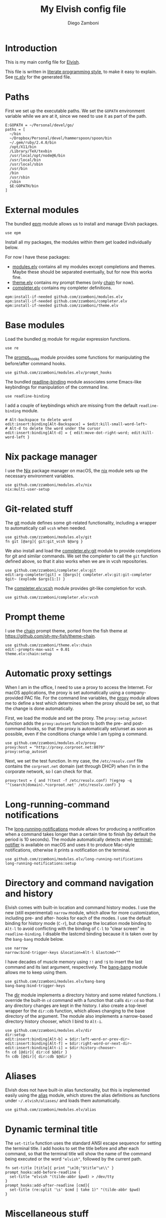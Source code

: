 #+PROPERTY: header-args:elvish :tangle rc.elv
#+PROPERTY: header-args :mkdirp yes :comments no
#+STARTUP: indent

#+TITLE:  My Elvish config file
#+AUTHOR: Diego Zamboni
#+EMAIL:  diego@zzamboni.org

#+BEGIN_SRC elvish :exports none
  # DO NOT EDIT THIS FILE DIRECTLY
  # This is a file generated from a literate programing source file located at
  # https://github.com/zzamboni/vcsh_elvish/blob/master/.elvish/rc.org.
  # You should make any changes there and regenerate it from Emacs org-mode using C-c C-v t
#+END_SRC

* Introduction

This is my main config file for [[http://elvish.io][Elvish]].

This file is written in [[http://www.howardism.org/Technical/Emacs/literate-programming-tutorial.html][literate programming style]], to make it easy
to explain. See [[file:rc.elv][rc.elv]] for the generated file.

* Table of Contents                                            :TOC:noexport:
- [[#introduction][Introduction]]
- [[#paths][Paths]]
- [[#external-modules][External modules]]
- [[#base-modules][Base modules]]
- [[#nix-package-manager][Nix package manager]]
- [[#git-related-stuff][Git-related stuff]]
- [[#prompt-theme][Prompt theme]]
- [[#automatic-proxy-settings][Automatic proxy settings]]
- [[#long-running-command-notifications][Long-running-command notifications]]
- [[#directory-and-command-navigation-and-history][Directory and command navigation and history]]
- [[#aliases][Aliases]]
- [[#dynamic-terminal-title][Dynamic terminal title]]
- [[#miscellaneous-stuff][Miscellaneous stuff]]

* Paths

First we set up the executable paths. We set the ~GOPATH~ environment
variable while we are at it, since we need to use it as part of the
path.

#+BEGIN_SRC elvish
    E:GOPATH = ~/Personal/devel/go/
    paths = [
      ~/bin
      ~/Dropbox/Personal/devel/hammerspoon/spoon/bin
      ~/.gem/ruby/2.4.0/bin
      /opt/X11/bin
      /Library/TeX/texbin
      /usr/local/opt/node@6/bin
      /usr/local/bin
      /usr/local/sbin
      /usr/bin
      /bin
      /usr/sbin
      /sbin
      $E:GOPATH/bin
    ]
#+END_SRC

* External modules

The bundled [[https://elvish.io/ref/epm.html][epm]] module allows us to install and manage Elvish packages.

#+BEGIN_SRC elvish
    use epm
#+END_SRC

Install all my packages, the modules within them get loaded individually
below.

For now I have these packages:

- [[https://github.com/zzamboni/modules.elv][modules.elv]] contains all my modules except completions and themes. Maybe these
  should be separated eventually, but for now this works fine.
- [[https://github.com/zzamboni/theme.elv][theme.elv]] contains my prompt themes (only [[https://github.com/zzamboni/theme.elv/blob/master/chain.org][chain]] for now).
- [[https://github.com/zzamboni/completer.elv][completer.elv]] contains my completer definitions.

#+BEGIN_SRC elvish
    epm:install-if-needed github.com/zzamboni/modules.elv
    epm:install-if-needed github.com/zzamboni/completer.elv
    epm:install-if-needed github.com/zzamboni/theme.elv
#+END_SRC

* Base modules

Load the bundled [[https://elvish.io/ref/re.html][re]] module for regular expression functions.

#+BEGIN_SRC elvish
    use re
#+END_SRC

The [[https://github.com/zzamboni/modules.elv/blob/master/prompt_hooks.org][prompt_hooks]] module provides some functions for manipulating the
before/after command hooks.

#+BEGIN_SRC elvish
    use github.com/zzamboni/modules.elv/prompt_hooks
#+END_SRC

The bundled [[https://elvish.io/ref/bundled.html][readline-binding]] module associates some Emacs-like
keybindings for manipulation of the command line.

#+BEGIN_SRC elvish
    use readline-binding
#+END_SRC

I add a couple of keybindings which are missing from the default
=readline-binding= module.

#+BEGIN_SRC elvish
    # Alt-backspace to delete word
    edit:insert:binding[Alt-Backspace] = $edit:kill-small-word-left~
    # Alt-d to delete the word under the cursor
    edit:insert:binding[Alt-d] = { edit:move-dot-right-word; edit:kill-word-left }
#+END_SRC

* Nix package manager

I use the [[https://nixos.org/nix/][Nix]] package manager on macOS, the [[https://github.com/zzamboni/modules.elv/blob/master/nix.org][nix]] module sets up the
necessary environment variables.

#+BEGIN_SRC elvish
    use github.com/zzamboni/modules.elv/nix
    nix:multi-user-setup
#+END_SRC

* Git-related stuff

The [[https://github.com/zzamboni/modules.elv/blob/master/git.org][git]] module defines some git-related functionality, including a
wrapper to automatically call =vcsh= when needed.

#+BEGIN_SRC elvish
    use github.com/zzamboni/modules.elv/git
    fn git [@arg]{ git:git_vcsh $@arg }
#+END_SRC

We also install and load the [[https://github.com/zzamboni/completer.elv/blob/master/git.org][completer.elv:git]] module to provide completions
for git and similar commands. We set the completer to call the =git= function
defined above, so that it also works when we are in vcsh repositories.

#+BEGIN_SRC elvish
    use github.com/zzamboni/completer.elv:git
    edit:arg-completer[git] = [@args]{ completer.elv:git:git-completer $git~ (explode $args[1:]) }
#+END_SRC

The [[https://github.com/zzamboni/completer.elv/blob/master/vcsh.org][completer.elv:vcsh]] module provides git-like completion for vcsh.

#+BEGIN_SRC elvish
    use github.com/zzamboni/completer.elv:vcsh
#+END_SRC

* Prompt theme

I use the [[https://github.com/zzamboni/theme.elv/blob/master/chain.org][chain]] prompt theme, ported from the fish theme at
https://github.com/oh-my-fish/theme-chain.

#+BEGIN_SRC elvish
    use github.com/zzamboni/theme.elv:chain
    edit:-prompts-max-wait = 0.01
    theme.elv:chain:setup
#+END_SRC

* Automatic proxy settings

When I am in the office, I need to use a proxy to access the
Internet. For macOS applications, the proxy is set automatically
using a company-provided PAC file. For the command line variables,
the [[https://github.com/zzamboni/modules.elv/blob/master/proxy.org][proxy]] module allows me to define a test which determines when
the proxy should be set, so that the change is done automatically.

First, we load the module and set the proxy. The
=proxy:setup_autoset= function adds the =proxy:autoset= function to
both the pre- and post-command hooks, so that the proxy is
automatically set/unset as soon as possible, even if the conditions
change while I am typing a command.

#+BEGIN_SRC elvish
    use github.com/zzamboni/modules.elv/proxy
    proxy:host = "http://proxy.corproot.net:8079"
    proxy:setup_autoset
#+END_SRC

Next, we set the test function. In my case, the =/etc/resolv.conf=
file contains the ~corproot.net~ domain (set through DHCP) when I'm in
the corporate network, so I can check for that.

#+BEGIN_SRC elvish
    proxy:test = { and ?(test -f /etc/resolv.conf) ?(egrep -q '^(search|domain).*corproot.net' /etc/resolv.conf) }
#+END_SRC

* Long-running-command notifications

The [[https://github.com/zzamboni/modules.elv/blob/master/long-running-notifications.org][long-running-notifications]] module allows for producing a
notification when a command takes longer than a certain time to
finish (by default the period is 10 seconds). The module
automatically detects when [[https://github.com/julienXX/terminal-notifier][terminal-notifier]] is available on macOS
and uses it to produce Mac-style notifications, otherwise it prints
a notification on the terminal.

#+BEGIN_SRC elvish
    use github.com/zzamboni/modules.elv/long-running-notifications
    long-running-notifications:setup
#+END_SRC

* Directory and command navigation and history

Elvish comes with built-in location and command history modes. I use
the new (still experimental) =narrow= module, which allow for more
customization, including pre- and after- hooks for each of the
modes. I use the default binding for history mode (~C-r~), but change
the location mode binding to ~Alt-l~ to avoid conflicting with the binding of
~C-l~ to "clear screen" in =readline-binding=. I disable the
lastcmd binding because it is taken over by the =bang-bang= module
below.

#+BEGIN_SRC elvish
    use narrow
    narrow:bind-trigger-keys &location=Alt-l &lastcmd=""
#+END_SRC

I have decades of muscle memory using ~!!~ and ~!$~ to insert the last
command and its last argument, respectively. The [[https://github.com/zzamboni/modules.elv/blob/master/bang-bang.org][bang-bang]] module
allows me to keep using them.

#+BEGIN_SRC elvish
    use github.com/zzamboni/modules.elv/bang-bang
    bang-bang:bind-trigger-keys
#+END_SRC

The [[https://github.com/zzamboni/modules.elv/blob/master/dir.org][dir]] module implements a directory history and some related
functions. I override the built-in ~cd~ command with a function that
calls =dir:cd= so that any directory changes are kept in the
history. I also create a top-level wrapper for the =dir:cdb= function,
which allows changing to the base directory of the argument. The
module also implements a narrow-based directory history chooser,
which I bind to ~Alt-i~.

#+BEGIN_SRC elvish
    use github.com/zzamboni/modules.elv/dir
    dir:setup
    edit:insert:binding[Alt-b] = $dir:left-word-or-prev-dir~
    edit:insert:binding[Alt-f] = $dir:right-word-or-next-dir~
    edit:insert:binding[Alt-i] = $dir:history-chooser~
    fn cd [@dir]{ dir:cd $@dir }
    fn cdb [@dir]{ dir:cdb $@dir }
#+END_SRC

* Aliases

Elvish does not have built-in alias functionality, but this is
implemented easily using the [[https://github.com/zzamboni/modules.elv/blob/master/alias.org][alias]] module, which stores the alias
definitions as functions under =~/.elvish/aliases/= and loads them
automatically.

#+BEGIN_SRC elvish
    use github.com/zzamboni/modules.elv/alias
#+END_SRC

* Dynamic terminal title

The =set-title= function uses the standard ANSI escape sequence for
setting the terminal title. I add hooks to set the title before and
after each command, so that the terminal title will show the name of
the command being executed or the word ~"elvish"~, followed by the
current path.

#+BEGIN_SRC elvish
    fn set-title [title]{ print "\e]0;"$title"\e\\" }
    prompt_hooks:add-before-readline {
      set-title "elvish "(tilde-abbr $pwd) > /dev/tty
    }
    prompt_hooks:add-after-readline [cmd]{
      set-title (re:split '\s' $cmd | take 1)" "(tilde-abbr $pwd)
    }
#+END_SRC

* Miscellaneous stuff

I use the [[https://atlas.oreilly.com/][O'Reilly Atlas]] publishing platform. The [[https://github.com/zzamboni/modules.elv/blob/master/atlas.org][atlas]] module
contains some useful functions for triggering and accessing document
builds.

#+BEGIN_SRC elvish
    use github.com/zzamboni/modules.elv/atlas
#+END_SRC

The =private= module sets up some private settings such as
authentication tokens. This is not on github :)

#+BEGIN_SRC elvish
    if ?(test -f ~/.elvish/lib/private.elv) { use private }
#+END_SRC

I use the smart-matcher module from
https://github.com/xiaq/edit.elv/blob/master/smart-matcher.elv, which
tries prefix match, smart-case prefix match, substring match,
smart-case substring match, subsequence match and smart-case
subsequence match.

#+BEGIN_SRC elvish :noweb no-export
     epm:install-if-needed github.com/xiaq/edit.elv
     use github.com/xiaq/edit.elv/smart-matcher
     edit:-matcher[''] = $smart-matcher:match~
#+END_SRC

Other possible values for =edit:-matcher= are =[p]{ edit:match-prefix
&smart-case $p }= for smart-case completion (if your pattern is
entirely lower case it ignores case, otherwise it's case sensitive).
=&smart-case= can be replaced with =&ignore-case= to make it always
case-insensitive.

Some general environment variables.

#+BEGIN_SRC elvish
    E:LESS = "-i -R"
    E:EDITOR = "vim"
    E:LC_ALL = "en_US.UTF-8"
#+END_SRC

Function to shorten a string to a maximum length, followed by dots.

#+BEGIN_SRC elvish
    fn dotify_string [str dotify_length]{
      if (or (== $dotify_length 0) (<= (count $str) $dotify_length)) {
        put $str
      } else {
        re:replace '(.{'$dotify_length'}).*' '$1…' $str
      }
    }
#+END_SRC

[[https://github.com/elves/elvish/issues/500][Parallel redirection of stdout and stderr to different commands]]. The
=pipesplit= function takes three lambdas. The first one is executed,
its stdout is redirected to the second one, and its stderr to the
third one.

#+BEGIN_SRC elvish
    fn pipesplit [l1 l2 l3]{
      pout = (pipe)
      perr = (pipe)
      run-parallel {
        $l1 > $pout 2> $perr
        pwclose $pout
        pwclose $perr
      } {
        $l2 < $pout
        prclose $pout
      } {
        $l3 < $perr
        prclose $perr
      }
    }
#+END_SRC

Example:

#+BEGIN_EXAMPLE
  > pipesplit { echo stdout-test; echo stderr-test >&2 } { echo STDOUT: (cat) } { echo STDERR: (cat) }
  STDOUT: stdout-test
  STDERR: stderr-test
#+END_EXAMPLE
